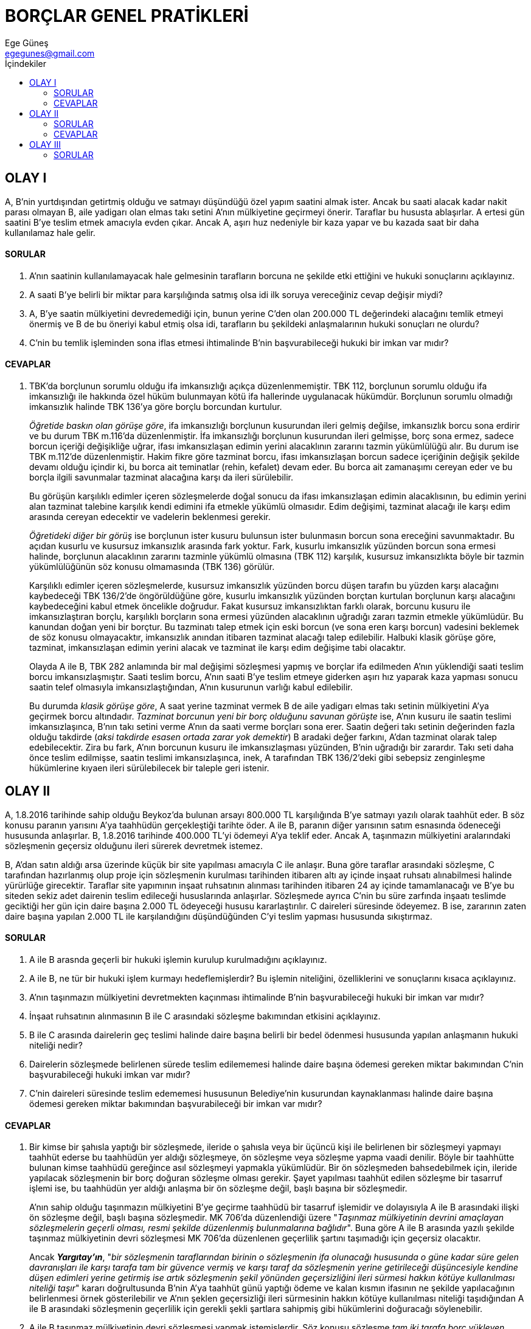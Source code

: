 = BORÇLAR GENEL PRATİKLERİ
Ege Güneş <egegunes@gmail.com>
:icons: font
:toc:
:toc-title: İçindekiler

== OLAY I

A, B'nin yurtdışından getirtmiş olduğu ve satmayı düşündüğü özel yapım saatini
almak ister. Ancak bu saati alacak kadar nakit parası olmayan B, aile yadigarı
olan elmas takı setini A'nın mülkiyetine geçirmeyi önerir. Taraflar bu hususta
ablaşırlar. A ertesi gün saatini B'ye teslim etmek amacıyla evden çıkar. Ancak
A, aşırı huz nedeniyle bir kaza yapar ve bu kazada saat bir daha kullanılamaz
hale gelir.

==== SORULAR

. A'nın saatinin kullanılamayacak hale gelmesinin tarafların borcuna ne şekilde
etki ettiğini ve hukuki sonuçlarını açıklayınız.
. A saati B'ye belirli bir miktar para karşılığında satmış olsa idi ilk soruya
vereceğiniz cevap değişir miydi?
. A, B'ye saatin mülkiyetini devredemediği için, bunun yerine C'den olan
200.000 TL değerindeki alacağını temlik etmeyi önermiş ve B de bu öneriyi kabul
etmiş olsa idi, tarafların bu şekildeki anlaşmalarının hukuki sonuçları ne
olurdu?
. C'nin bu temlik işleminden sona iflas etmesi ihtimalinde B'nin
başvurabileceği hukuki bir imkan var mıdır?

==== CEVAPLAR

. TBK'da borçlunun sorumlu olduğu ifa imkansızlığı açıkça düzenlenmemiştir. TBK
112, borçlunun sorumlu olduğu ifa imkansızlığı ile hakkında özel hüküm
bulunmayan kötü ifa hallerinde uygulanacak hükümdür. Borçlunun sorumlu olmadığı
imkansızlık halinde TBK 136'ya göre borçlu borcundan kurtulur.
+
_Öğretide baskın olan görüşe göre_, ifa imkansızlığı borçlunun kusurundan ileri
gelmiş değilse, imkansızlık borcu sona erdirir ve bu durum TBK m.116’da
düzenlenmiştir. İfa imkansızlığı borçlunun kusurundan ileri gelmişse, borç sona
ermez, sadece borcun içeriği değişikliğe uğrar, ifası imkansızlaşan edimin
yerini alacaklının zararını tazmin yükümlülüğü alır. Bu durum ise TBK m.112’de
düzenlenmiştir. Hakim fikre göre tazminat borcu, ifası imkansızlaşan borcun
sadece içeriğinin değişik şekilde devamı olduğu içindir ki, bu borca ait
teminatlar (rehin, kefalet) devam eder. Bu borca ait zamanaşımı cereyan eder ve
bu borçla ilgili savunmalar tazminat alacağına karşı da ileri sürülebilir.
+
Bu görüşün karşılıklı edimler içeren sözleşmelerde doğal sonucu da ifası
imkansızlaşan edimin alacaklısının, bu edimin yerini alan tazminat talebine
karşılık kendi edimini ifa etmekle yükümlü olmasıdır. Edim değişimi, tazminat
alacağı ile karşı edim arasında cereyan edecektir ve vadelerin beklenmesi
gerekir.
+
_Öğretideki diğer bir görüş_ ise borçlunun ister kusuru bulunsun ister
bulunmasın borcun sona ereceğini savunmaktadır. Bu açıdan kusurlu ve kusursuz
imkansızlık arasında fark yoktur. Fark, kusurlu imkansızlık yüzünden borcun
sona ermesi halinde, borçlunun alacaklının zararını tazminle yükümlü olmasına
(TBK 112) karşılık, kusursuz imkansızlıkta böyle bir tazmin yükümlülüğünün söz
konusu olmamasında (TBK 136) görülür.
+
Karşılıklı edimler içeren sözleşmelerde, kusursuz imkansızlık yüzünden borcu
düşen tarafın bu yüzden karşı alacağını kaybedeceği TBK 136/2'de öngörüldüğüne
göre, kusurlu imkansızlık yüzünden borçtan kurtulan borçlunun karşı alacağını
kaybedeceğini kabul etmek öncelikle doğrudur. Fakat kusursuz imkansızlıktan
farklı olarak, borcunu kusuru ile imkansızlaştıran borçlu, karşılıklı borçların
sona ermesi yüzünden alacaklının uğradığı zararı tazmin etmekle yükümlüdür. Bu
kanundan doğan yeni bir borçtur. Bu tazminatı talep etmek için eski borcun (ve
sona eren karşı borcun) vadesini beklemek de söz konusu olmayacaktır, 
imkansızlık anından itibaren tazminat alacağı talep edilebilir. Halbuki klasik
görüşe göre, tazminat, imkansızlaşan edimin yerini alacak ve tazminat ile karşı
edim değişime tabi olacaktır.
+
Olayda A ile B, TBK 282 anlamında bir mal değişimi sözleşmesi yapmış ve borçlar
ifa edilmeden A'nın yüklendiği saati teslim borcu imkansızlaşmıştır. Saati
teslim borcu, A'nın saati B'ye teslim etmeye giderken aşırı hız yaparak kaza
yapması sonucu saatin telef olmasıyla imkansızlaştığından, A'nın kusurunun
varlığı kabul edilebilir.
+
Bu durumda _klasik görüşe göre_, A saat yerine tazminat vermek B de aile
yadigarı elmas takı setinin mülkiyetini A'ya geçirmek borcu altındadır.
_Tazminat borcunun yeni bir borç olduğunu savunan görüşte_ ise, A'nın kusuru
ile saatin teslimi imkansızlaşınca, B'nın takı setini verme A'nın da saati
verme borçları sona erer. Saatin değeri takı setinin değerinden fazla olduğu
takdirde (_aksi takdirde esasen ortada zarar yok demektir_) B aradaki değer
farkını, A'dan tazminat olarak talep edebilecektir. Zira bu fark, A'nın
borcunun kusuru ile imkansızlaşması yüzünden, B'nin uğradığı bir zarardır. Takı
seti daha önce teslim edilmişse, saatin teslimi imkansızlaşınca, inek, A
tarafından TBK 136/2'deki gibi sebepsiz zenginleşme hükümlerine kıyaen ileri
sürülebilecek bir taleple geri istenir.

== OLAY II

A, 1.8.2016 tarihinde sahip olduğu Beykoz'da bulunan arsayı 800.000 TL
karşılığında B'ye satmayı yazılı olarak taahhüt eder. B söz konusu paranın
yarısını A'ya taahhüdün gerçekleştiği tarihte öder. A ile B, paranın diğer
yarısının satım esnasında ödeneceği hususunda anlaşırlar. B, 1.8.2016 tarihinde
400.000 TL'yi ödemeyi A'ya teklif eder. Ancak A, taşınmazın mülkiyetini
aralarındaki sözleşmenin geçersiz olduğunu ileri sürerek devretmek istemez.

B, A'dan satın aldığı arsa üzerinde küçük bir site yapılması amacıyla C ile
anlaşır. Buna göre taraflar arasındaki sözleşme, C tarafından hazırlanmış olup
proje için sözleşmenin kurulması tarihinden itibaren altı ay içinde inşaat
ruhsatı alınabilmesi halinde yürürlüğe girecektir. Taraflar site yapımının
inşaat ruhsatının alınması tarihinden itibaren 24 ay içinde tamamlanacağı ve
B'ye bu siteden sekiz adet dairenin teslim edileceği hususlarında anlaşırlar.
Sözleşmede ayrıca C'nin bu süre zarfında inşaatı teslimde geciktiği her gün
için daire başına 2.000 TL ödeyeceği hususu kararlaştırılır. C daireleri
süresinde ödeyemez. B ise, zararının zaten daire başına yapılan 2.000 TL ile
karşılandığını düşündüğünden C'yi teslim yapması hususunda sıkıştırmaz.

==== SORULAR

. A ile B arasnda geçerli bir hukuki işlemin kurulup kurulmadığını açıklayınız.
. A ile B, ne tür bir hukuki işlem kurmayı hedeflemişlerdir? Bu işlemin
niteliğini, özelliklerini ve sonuçlarını kısaca açıklayınız.
. A'nın taşınmazın mülkiyetini devretmekten kaçınması ihtimalinde B'nin
başvurabileceği hukuki bir imkan var mıdır?
. İnşaat ruhsatının alınmasının B ile C arasındaki sözleşme bakımından etkisini
açıklayınız.
. B ile C arasında dairelerin geç teslimi halinde daire başına belirli bir bedel
ödenmesi hususunda yapılan anlaşmanın hukuki niteliği nedir?
. Dairelerin sözleşmede belirlenen sürede teslim edilememesi halinde daire
başına ödemesi gereken miktar bakımından C'nin başvurabileceği hukuki imkan var
mıdır?
. C'nin daireleri süresinde teslim edememesi hususunun Belediye'nin kusurundan
kaynaklanması halinde daire başına ödemesi gereken miktar bakımından
başvurabileceği bir imkan var mıdır?

==== CEVAPLAR

. Bir kimse bir şahısla yaptığı bir sözleşmede, ileride o şahısla veya bir
üçüncü kişi ile belirlenen bir sözleşmeyi yapmayı taahhüt ederse bu taahhüdün
yer aldığı sözleşmeye, ön sözleşme veya sözleşme yapma vaadi denilir. Böyle bir
taahhütte bulunan kimse taahhüdü gereğince asıl sözleşmeyi yapmakla yükümlüdür.
Bir ön sözleşmeden bahsedebilmek için, ileride yapılacak sözleşmenin bir borç
doğuran sözleşme olması gerekir. Şayet yapılması taahhüt edilen sözleşme bir
tasarruf işlemi ise, bu taahhüdün yer aldığı anlaşma bir ön sözleşme değil,
başlı başına bir sözleşmedir.
+
A'nın sahip olduğu taşınmazın mülkiyetini B'ye geçirme taahhüdü bir tasarruf
işlemidir ve dolayısıyla A ile B arasındaki ilişki ön sözleşme değil, başlı
başına sözleşmedir. MK 706'da düzenlendiği üzere "_Taşınmaz mülkiyetinin
devrini amaçlayan sözleşmelerin geçerli olması, resmi şekilde düzenlenmiş
bulunmalarına bağlıdır_". Buna göre A ile B arasında yazılı şekilde taşınmaz
mülkiyetinin devri sözleşmesi MK 706'da düzenlenen geçerlilik şartını
taşımadığı için geçersiz olacaktır.
+
Ancak *_Yargıtay'ın_*, "_bir sözleşmenin taraflarından birinin o sözleşmenin
ifa olunacağı hususunda o güne kadar süre gelen davranışları ile karşı tarafa
tam bir güvence vermiş ve karşı taraf da sözleşmenin yerine getirileceği
düşüncesiyle kendine düşen edimleri yerine getirmiş ise artık sözleşmenin şekil
yönünden geçersizliğini ileri sürmesi hakkın kötüye kullanılması niteliği
taşır_" kararı doğrultusunda B'nin A'ya taahhüt günü yaptığı ödeme ve kalan
kısmın ifasının ne şekilde yapılacağının belirlenmesi örnek gösterilebilir ve
A'nın şeklen geçersizliği ileri sürmesinin hakkın kötüye kullanılması niteliği
taşıdığından A ile B arasındaki sözleşmenin geçerlilik için gerekli şekli
şartlara sahipmiş gibi hükümlerini doğuracağı söylenebilir.

. A ile B taşınmaz mülkiyetinin devri sözleşmesi yapmak istemişlerdir. Söz
konusu sözleşme _tam iki tarafa borç yükleyen sözleşmedir_. A'nın taahhüdünün
neden ön sözleşme değil de başlı başına bir sözleşme olduğuna dair açıklama
için bkz. Cevap 1. 
+
Tam iki tarafa borç yükleyen sözleşmelerde taraflardan her birinin borcu diğer
tarafın borcunun karşılığını teşkil eder. Bu bakımdan A, 800.000 TL'yi alma
yönünden alacaklı, mülkiyeti devretme borcu yönünden borçludur. B ise mülkiyeti
devir bakımından alacaklı, 800.000 TL'yi ödeme bakımından da borçludur. 

. TBK 117/1'ye göre muaccel bir borcun borçlusu alacaklının ihtarı ile
temerrüde düşer. Borcun ifa edileceği gün taraflarca kararlaştırılmışsa ihtara
gerek yoktur, borçlu vade tarihinden itibaren temerrüde düşmüş olur.
+
Karşılıklı edim borçları yükleyen sözleşmelerde, taraflardan biri temerrüde
düşerse, diğeri borcun ifa edilmesi için uygun bir süre verebilir veya sürenin
verilmesini hakimden isteyebilir (TBK 123). Verilen süre içinde, borçlu borcunu
ifa etmemiş ise alacaklı, borcun ifasını ve gecikme sebebiyle tazminat
isteyebilir (TBK 125/1). Alacaklı, borcun ifasından ve gecikme tazminatı isteme
hakkından vazgeçtiğini hemen bildirerek, borcun ifa edilmemesinden doğan
zararının giderilmesini isteyebilir veya sözleşmeden dönebilir (TBK 125/2). 
+
Olayda Cevap 1'de açıklanan sebeplerle A ile B arasındaki sözleşmenin geçerli
olduğu kabul edilirse A, yüklendiği sahip olduğu taşınmazın mülkiyetini B'ye
devretme borcunu ifa etmemektedir. Bu durumda B, TBK 123 uyarınca A'ya borcun
ifası için uygun bir süre verebilir ve bu sürenin sonunda TBK 125'de tanınan
seçimlik haklarından birini kullanabilir.
+
Ancak kanun bazı hallerde süre tayinine gerek kalmadan alacaklıya borcun ifa
edilmemesi sebebiyle tazminat isteme veya sözleşmeden dönme hakkı tanımıştır.
TBK 124'te belirtilen hallar şunlardır:

* Borçlunun içinde bulunduğu durumdan veya tutumundan süre verilmesinin etkisiz
olacağı anlaşılıyorsa (TBK 124/b.1)
* Borçlunun temerrüdü sonucunda borcun ifası alacaklı için yararsız kalmışsa
(TBK 124/b.2)
* Borcun ifasının, belirli bir zamanda veya belirli bir süre içinde
gerçekleşmemesi üzerine, ifanın artık kabul edilmeyeceği sözleşmeden
anlaşılıyorsa (TBK 124/b.3)
+
Olayda borç için vadenin belirlenmiş olması (1.8.2016) TBK 124/b.3'te
belirtilen tarzda bir durum olduğuna işaret edebilir. Ancak salt vadenin
belirlenmiş olması yetmez. Gecikmiş ifanın kabul edilmeyeceği önceden
kararlaştırılmış olmalıdır. Bu nedenle B, TBK 125'teki seçimlik haklarını
kullanabilmek için A'ya uygun bir süre vermeli veya sürenin verilmesini
hakimden istemelidir.
+
A, ayrıca 800.000 TL'nin ödenmesi bakımından alacaklıdır. A taahhüt tarihinde
B'nin kısmi ifa talebini kabul etmiş, diğer yarısının satım esnasında ödeneceği
hususunda taraflar anlaşmışlardır. B, satımın yapılacağı belirlenmiş vade
tarihinde borcunun geri kalan kısmının ifasını teklif etmiş ancak A kabul
etmemiştir.
+
TBK 106'ya göre, alacaklı temerrüdü, alacaklının kendisine arz edilen ifayı
haklı sebep olmadan kabul etmemesi veya ifanın gerçekleşmesi için kendisinin
yapacağı şeyleri yapmamasıdır. Ancak alacaklı temerrüdü, alacaklının
sorumluluğuna yol açan bir durum değildir. Zira, temerrüt halinde alacaklı,
sadece hakkını almaktan kaçınan bir kimsedir. Prensip itibariyle bir kimse
hakkını almaya veya kullanmaya mecbur olmadığı için kaçınması halinde bir
sorumluluk altına girmez.
+
Alacaklı temerrüdüne düşmüş alacaklıya karşı, borçlunun başvurabileceği
imkanlar şunlardır: 

* Tevdi (TBK 107)
* Malı satarak satış bedelini tevdi (TBK 108)
* Sözleşmeden dönme (TBK 109)

+
Olayda B'nin sözleşmeyle bağlı kalmak iradesinde olduğu açıktır. Bu sebeple
borcundan kurtulmak için tevdi yolunu seçecektir. Tevdi, ancak verme
borçlarında söz konusu olabilecek bir imkandır. Malın nereye tevdi edileceğini
ifa yerindeki hakim tayin edecektir. Ancak hakim, tevdi yerini tayin ederken,
borçlunun tevdi hakkının bulunup bulunmadığını araştıracak değildir; sadece
tevdi yerini tayin edecektir. Tevdi hakkını kullanan borçlu, hakime tevdi
yerini tayin ettirmeden, kendiliğinden bir yere tevdide bulunursa, bu tevdi
borçluyu borçtan kurtarmaz.



== OLAY III

Futbol oynayarak hayatını idame ettiren sporcu F, X Kulübü ile 2014-2015 futbol
sezonu için bir sözleşme imazalamıştır. Sözleşme uyarınca X Kulübü, F'ye
2014-2015 sezonu için üç ayda bir 24.000 TL ödeyecektir. Buna göre X Kulübü,
1.8.2014 tarihinde 24.000 TL, 1.11.2914 tarihinde 24.000 TL, 1.2.2015 tarihinde
24.000 TL ve 1.5.2015 tarihinde 24.000 TL ödeme yapacaktır. X Kulübünün ödemede
gecikmesi halinde üç ayda bir gerçekleşmesi gereken ücret boçlarına yıllık %10
oranında faiz işletileceği kabul edilmiştir. F, sözleşmeye göre ayrıca X
Kulübünde oynadığı her maç için maç başı 2.000 TL kazanacaktır. Maç başı
ücretlerinin ise, sezon sonu olan 31.5.2015 tarihinden sonra ödeneceği ifade
edilmiştir. F bu şekilde sezon sonuna kadar 25 maçta oynayarak 50.000 TL ücrete
hak kazanmıştır. Bununla birlikte X Kulübü F'ye sezon boyunca herhangi bir
ödeme yapmamış olup, 31.5.2015 tarihinde herhangi bir açıklama yapmaksızın
banka yoluyla 50.000 TL göndermiştir. F, ise bu ödemeden bir hafta evvel,
1.11.2014 tarihinde muaccel olan alacağı için X Kulübüne karşı icra takibi
başlatmıştır.

X Kulübü, son derece başarılı bir sezon geçirmekte olan F'ye prim olarak
galeriden 100.000 TL'ye bir otomobil almaya karar verir ve galeri sahibi ile
1.2.2015 tarihinde anlaşır. Taraflar, otomobilin 1.4.2015 tarihinde
yurtdışından galeriye getirileceği ve ücret ödemesi ile diğer işlemlerin de söz
konusu tarihte yapılacağı hususunda mutabık kalırlar. X Kulübü durum F'ye
bildirir ve F galeriye giderek arabanın rengini beğenir. Ancak X Kulübü daha
sonra galeri sahibinin kumar borçları sebebiyle ticari borçlarını
ödeyemediğini, galerisine sık sık haciz işlemleri için gelindiğini öğrenir.
Nitekim 1.4.2015 tarihinde arabasını teslim almaya gelen F, otomobili galeride
göremez.

Galeri sahibi G, ticari işletmesinin devamını sağlamak için arkadaşı B'den
150.000 TL borç almıştır. Vadesi geldiğinde B paranın iadesini talep etmiş,
ancak G mali durumunun bozuk olduğunu ileri sürerek ödeme yapmaktan
kaçınmıştır. G'nin ortağı O, galeride haciz işlemlerinin yapılmasını engellemek
amacıyla B ile anlaşarak, borçtan G'nin yanında ve onunla birlikte sorumlu
olacağını taahhüt eder. O, B'nin icra takibi başlatmasını engellemek amacıyla G
ile yapılmış olan sözleşmede kararlaştırılan faiz oranının %12'den %20'ye
çıkarılmasına rıza gösterir.

=== SORULAR

. X Kulübü tarafından 31.5.2015 tarihinde yapılmış olan 50.000 TL değerindeki
ödeme, X Kulübünün F'ye karşı olan borçlarına ne şekilde etki edecektir?
. X Kulübünün G ile yapmış olduğu sözleşmenin özellikleri ve hukuki sonuçları
nelerdir?
. .
.. G'nin 1.4.2015 tarihinde arabayı teslim edememesine rağmen ücretin
ödenmesini talep etmesi mümkün müdür?
.. Sözleşmede önce ücretin ödeneceği hususu kararlaştırılmış olsa idi, bu
durumda X Kulübünün başvurabileceği hukuki bir imkan olur muydu? Şartları ile
birlikte açıklayınız.
. .
.. O'nun B ile yapmış olduğu sözleşmenin özellikleri ve hukuki sonuçları
nelerdir? Açıklayınız.
.. G'nin, O ile B arasındaki anlaşmadan sonra B'den olan 50.000 TL değerindeki
alacağını takas etmesi ihtimalinde, bunun hukuki sonuçları nelerdir?
. B'nin G'den %20 oranında faiz talep etmesi mümkün müdür?

